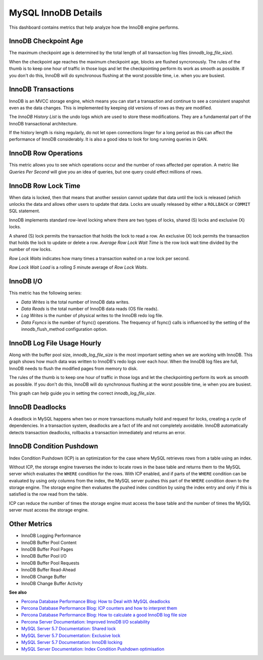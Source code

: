 ####################
MySQL InnoDB Details
####################

.. image:: /_images/PMM_MySQL_InnoDB_Details_full.jpg

This dashboard contains metrics that help analyze how the InnoDB engine performs.

*********************
InnoDB Checkpoint Age
*********************

The maximum checkpoint age is determined by the total length of all transaction log files (`innodb_log_file_size`).

When the checkpoint age reaches the maximum checkpoint age, blocks are flushed syncronously. The rules of the thumb is to keep one hour of traffic in those logs and let the checkpointing perform its work as smooth as possible. If you don't do this, InnoDB will do synchronous flushing at the worst possible time, i.e. when you are busiest.

*******************
InnoDB Transactions
*******************

InnoDB is an MVCC storage engine, which means you can start a transaction and continue to see a consistent snapshot even as the data changes. This is implemented by keeping old versions of rows as they are modified.

The *InnoDB History List* is the undo logs which are used to store these modifications. They are a fundamental part of the InnoDB transactional architecture.

If the history length is rising regularly, do not let open connections linger for a long period as this can affect the performance of InnoDB considerably. It is also a good idea to look for long running queries in QAN.

*********************
InnoDB Row Operations
*********************

This metric allows you to see which operations occur and the number of rows affected per operation. A metric like *Queries Per Second* will give you an idea of queries, but one query could effect millions of rows.

********************
InnoDB Row Lock Time
********************

When data is locked, then that means that another session cannot update that data until the lock is released (which unlocks the data and allows other users to update that data. Locks are usually released by either a ``ROLLBACK`` or ``COMMIT`` SQL statement.

InnoDB implements standard row-level locking where there are two types of locks, shared (S) locks and exclusive (X) locks.

A shared (S) lock permits the transaction that holds the lock to read a row.  An exclusive (X) lock permits the transaction that holds the lock to update or delete a row.  *Average Row Lock Wait Time* is the row lock wait time divided by the number of row locks.

*Row Lock Waits* indicates how many times a transaction waited on a row lock per second.

*Row Lock Wait Load* is a rolling *5* minute average of *Row Lock Waits*.

**********
InnoDB I/O
**********

This metric has the following series:

- *Data Writes* is the total number of InnoDB data writes.

- *Data Reads* is the total number of InnoDB data reads (OS file reads).

- *Log Writes* is the number of physical writes to the InnoDB redo log file.

- *Data Fsyncs* is the number of fsync() operations. The frequency of fsync() calls is influenced by the setting of the innodb_flush_method configuration option.

****************************
InnoDB Log File Usage Hourly
****************************

Along with the buffer pool size, `innodb_log_file_size` is the most important setting when we are working with InnoDB. This graph shows how much data was written to InnoDB's redo logs over each hour. When the InnoDB log files are full, InnoDB needs to flush the modified pages from memory to disk.

The rules of the thumb is to keep one hour of traffic in those logs and let the checkpointing perform its work as smooth as possible. If you don't do this, InnoDB will do synchronous flushing at the worst possible time, ie when you are busiest.

This graph can help guide you in setting the correct `innodb_log_file_size`.

****************
InnoDB Deadlocks
****************

A deadlock in MySQL happens when two or more transactions mutually hold and request for locks, creating a cycle of dependencies. In a transaction system, deadlocks are a fact of life and not completely avoidable. InnoDB automatically detects transaction deadlocks, rollbacks a transaction immediately and returns an error.

*************************
InnoDB Condition Pushdown
*************************

Index Condition Pushdown (ICP) is an optimization for the case where MySQL retrieves rows from a table using an index.

Without ICP, the storage engine traverses the index to locate rows in the base table and returns them to the MySQL server which evaluates the ``WHERE`` condition for the rows. With ICP enabled, and if parts of the ``WHERE`` condition can be evaluated by using only columns from the index, the MySQL server pushes this part of the ``WHERE`` condition down to the storage engine. The storage engine then evaluates the pushed index condition by using the index entry and only if this is satisfied is the row read from the table.

ICP can reduce the number of times the storage engine must access the base table and the number of times the MySQL server must access the storage engine.

*************
Other Metrics
*************

- InnoDB Logging Performance
- InnoDB Buffer Pool Content
- InnoDB Buffer Pool Pages
- InnoDB Buffer Pool I/O
- InnoDB Buffer Pool Requests
- InnoDB Buffer Read-Ahead
- InnoDB Change Buffer
- InnoDB Change Buffer Activity


**See also**

- `Percona Database Performance Blog: How to Deal with MySQL deadlocks <https://www.percona.com/blog/2014/10/28/how-to-deal-with-mysql-deadlocks/>`__
- `Percona Database Performance Blog: ICP counters and how to interpret them <https://www.percona.com/blog/2017/05/09/mariadb-handler_icp_-counters-what-they-are-and-how-to-use-them/>`__
- `Percona Database Performance Blog: How to calculate a good InnoDB log file size <https://www.percona.com/blog/2008/11/21/how-to-calculate-a-good-innodb-log-file-size/>`__
- `Percona Server Documentation: Improved InnoDB I/O scalability <http://www.percona.com/doc/percona-server/5.5/scalability/innodb_io_55.html>`__
- `MySQL Server 5.7 Documentation: Shared lock <https://dev.mysql.com/doc/refman/5.7/en/glossary.html#glos_shared_lock>`__
- `MySQL Server 5.7 Documentation: Exclusive lock <https://dev.mysql.com/doc/refman/5.7/en/glossary.html#glos_exclusive_lock>`__
- `MySQL Server 5.7 Documentation: InnoDB locking <https://dev.mysql.com/doc/refman/5.7/en/innodb-locking.html>`__
- `MySQL Server Documentation: Index Condition Pushdown optimisation <https://dev.mysql.com/doc/refman/5.7/en/index-condition-pushdown-optimization.html>`_
